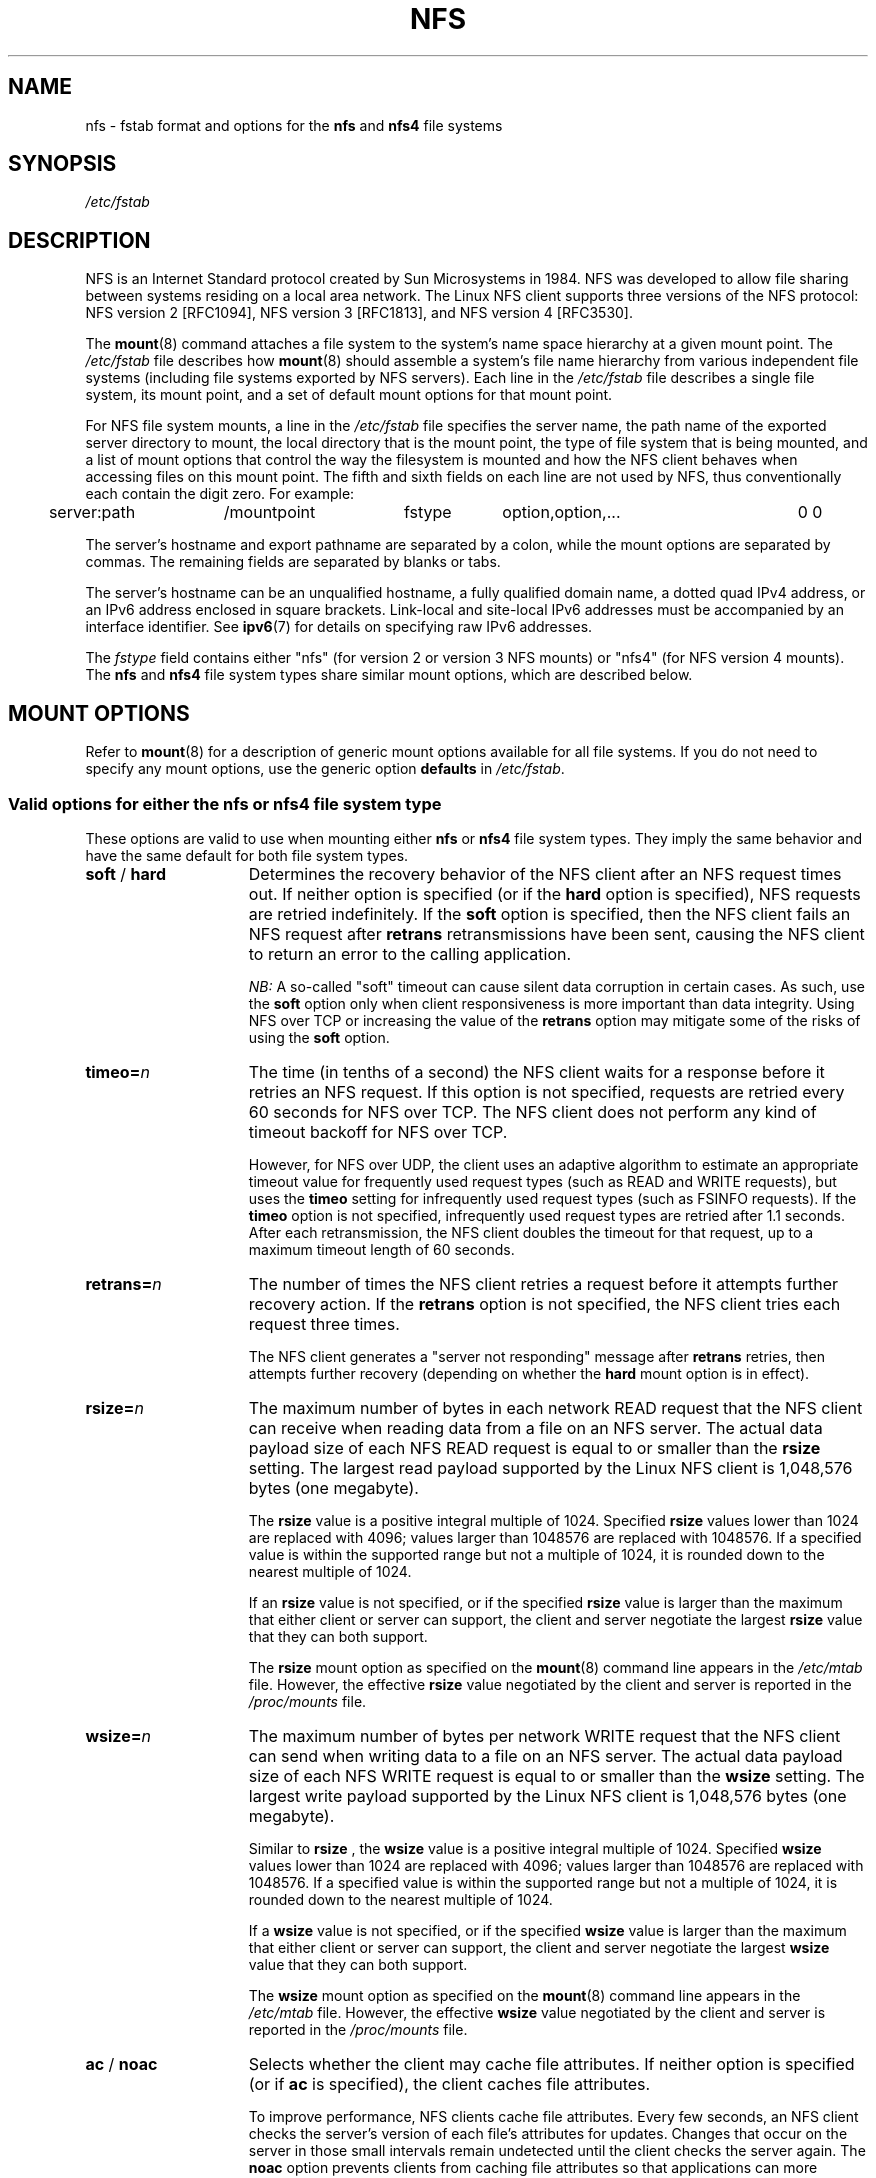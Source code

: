 .\"@(#)nfs.5"
.TH NFS 5 "2 November 2007"
.SH NAME
nfs \- fstab format and options for the
.B nfs
and
.B nfs4
file systems
.SH SYNOPSIS
.I /etc/fstab
.SH DESCRIPTION
NFS is an Internet Standard protocol
created by Sun Microsystems in 1984. NFS was developed
to allow file sharing between systems residing
on a local area network.
The Linux NFS client supports three versions
of the NFS protocol:
NFS version 2 [RFC1094],
NFS version 3 [RFC1813],
and NFS version 4 [RFC3530].
.P
The
.BR mount (8)
command attaches a file system to the system's
name space hierarchy at a given mount point.
The
.I /etc/fstab
file describes how
.BR mount (8)
should assemble a system's file name hierarchy
from various independent file systems
(including file systems exported by NFS servers).
Each line in the
.I /etc/fstab
file describes a single file system, its mount point,
and a set of default mount options for that mount point.
.P
For NFS file system mounts, a line in the
.I /etc/fstab
file specifies the server name,
the path name of the exported server directory to mount,
the local directory that is the mount point,
the type of file system that is being mounted,
and a list of mount options that control
the way the filesystem is mounted and
how the NFS client behaves when accessing
files on this mount point.
The fifth and sixth fields on each line are not used
by NFS, thus conventionally each contain the digit zero. For example:
.P
.SP
.NF
.TA 2.5i +0.75i +0.75i +1.0i
	server:path	/mountpoint	fstype	option,option,...	0 0
.FI
.P
The server's hostname and export pathname
are separated by a colon, while
the mount options are separated by commas. The remaining fields
are separated by blanks or tabs.
.P
The server's hostname can be an unqualified hostname,
a fully qualified domain name,
a dotted quad IPv4 address, or
an IPv6 address enclosed in square brackets.
Link-local and site-local IPv6 addresses must be accompanied by an
interface identifier.
See
.BR ipv6 (7)
for details on specifying raw IPv6 addresses.
.P
The
.I fstype
field contains either "nfs" (for version 2 or version 3 NFS mounts)
or "nfs4" (for NFS version 4 mounts).
The
.B nfs
and
.B nfs4
file system types share similar mount options,
which are described below.
.SH "MOUNT OPTIONS"
Refer to
.BR mount (8)
for a description of generic mount options
available for all file systems. If you do not need to
specify any mount options, use the generic option
.B defaults
in
.IR /etc/fstab .
.DT
.SS "Valid options for either the nfs or nfs4 file system type"
These options are valid to use when mounting either
.B nfs
or
.B nfs4
file system types.
They imply the same behavior
and have the same default for both file system types.
.TP 1.5i
.BR soft " / " hard
Determines the recovery behavior of the NFS client
after an NFS request times out.
If neither option is specified (or if the
.B hard
option is specified), NFS requests are retried indefinitely.
If the
.B soft
option is specified, then the NFS client fails an NFS request
after
.B retrans
retransmissions have been sent,
causing the NFS client to return an error
to the calling application.
.IP
.I NB:
A so-called "soft" timeout can cause
silent data corruption in certain cases. As such, use the
.B soft
option only when client responsiveness
is more important than data integrity.
Using NFS over TCP or increasing the value of the
.B retrans
option may mitigate some of the risks of using the
.B soft
option.
.TP 1.5i
.BI timeo= n
The time (in tenths of a second) the NFS client waits for a
response before it retries an NFS request. If this
option is not specified, requests are retried every
60 seconds for NFS over TCP.
The NFS client does not perform any kind of timeout backoff
for NFS over TCP.
.IP
However, for NFS over UDP, the client uses an adaptive
algorithm to estimate an appropriate timeout value for frequently used
request types (such as READ and WRITE requests), but uses the
.B timeo
setting for infrequently used request types (such as FSINFO requests).
If the
.B timeo
option is not specified,
infrequently used request types are retried after 1.1 seconds.
After each retransmission, the NFS client doubles the timeout for
that request,
up to a maximum timeout length of 60 seconds.
.TP 1.5i
.BI retrans= n
The number of times the NFS client retries a request before
it attempts further recovery action. If the
.B retrans
option is not specified, the NFS client tries each request
three times.
.IP
The NFS client generates a "server not responding" message
after
.B retrans
retries, then attempts further recovery (depending on whether the
.B hard
mount option is in effect).
.TP 1.5i
.BI rsize= n
The maximum number of bytes in each network READ request
that the NFS client can receive when reading data from a file
on an NFS server.
The actual data payload size of each NFS READ request is equal to
or smaller than the
.B rsize
setting. The largest read payload supported by the Linux NFS client
is 1,048,576 bytes (one megabyte).
.IP
The
.B rsize
value is a positive integral multiple of 1024.
Specified
.B rsize
values lower than 1024 are replaced with 4096; values larger than
1048576 are replaced with 1048576. If a specified value is within the supported
range but not a multiple of 1024, it is rounded down to the nearest
multiple of 1024.
.IP
If an
.B rsize
value is not specified, or if the specified
.B rsize
value is larger than the maximum that either client or server can support,
the client and server negotiate the largest
.B rsize
value that they can both support.
.IP
The
.B rsize
mount option as specified on the
.BR mount (8)
command line appears in the
.I /etc/mtab
file. However, the effective
.B rsize
value negotiated by the client and server is reported in the
.I /proc/mounts
file.
.TP 1.5i
.BI wsize= n
The maximum number of bytes per network WRITE request
that the NFS client can send when writing data to a file
on an NFS server. The actual data payload size of each
NFS WRITE request is equal to
or smaller than the
.B wsize
setting. The largest write payload supported by the Linux NFS client
is 1,048,576 bytes (one megabyte).
.IP
Similar to
.B rsize
, the
.B wsize
value is a positive integral multiple of 1024.
Specified
.B wsize
values lower than 1024 are replaced with 4096; values larger than
1048576 are replaced with 1048576. If a specified value is within the supported
range but not a multiple of 1024, it is rounded down to the nearest
multiple of 1024.
.IP
If a
.B wsize
value is not specified, or if the specified
.B wsize
value is larger than the maximum that either client or server can support,
the client and server negotiate the largest
.B wsize
value that they can both support.
.IP
The
.B wsize
mount option as specified on the
.BR mount (8)
command line appears in the
.I /etc/mtab
file. However, the effective
.B wsize
value negotiated by the client and server is reported in the
.I /proc/mounts
file.
.TP 1.5i
.BR ac " / " noac
Selects whether the client may cache file attributes. If neither
option is specified (or if
.B ac
is specified), the client caches file
attributes.
.IP
To improve performance, NFS clients cache file
attributes. Every few seconds, an NFS client checks the server's version of each
file's attributes for updates.  Changes that occur on the server in
those small intervals remain undetected until the client checks the
server again. The
.B noac
option prevents clients from caching file
attributes so that applications can more quickly detect file changes
on the server.
.IP
In addition to preventing the client from caching file attributes,
the
.B noac
option forces application writes to become synchronous so
that local changes to a file become visible on the server
immediately.  That way, other clients can quickly detect recent
writes when they check the file's attributes.
.IP
Using the
.B noac
option provides greater cache coherence among NFS clients
accessing the same files,
but it extracts a significant performance penalty.
As such, judicious use of file locking is encouraged instead.
The DATA AND METADATA COHERENCE section contains a detailed discussion
of these trade-offs.
.TP 1.5i
.BI acregmin= n
The minimum time (in seconds) that the NFS client caches
attributes of a regular file before it requests
fresh attribute information from a server.
If this option is not specified, the NFS client uses
a 3-second minimum.
.TP 1.5i
.BI acregmax= n
The maximum time (in seconds) that the NFS client caches
attributes of a regular file before it requests
fresh attribute information from a server.
If this option is not specified, the NFS client uses
a 60-second maximum.
.TP 1.5i
.BI acdirmin= n
The minimum time (in seconds) that the NFS client caches
attributes of a directory before it requests
fresh attribute information from a server.
If this option is not specified, the NFS client uses
a 30-second minimum.
.TP 1.5i
.BI acdirmax= n
The maximum time (in seconds) that the NFS client caches
attributes of a directory before it requests
fresh attribute information from a server.
If this option is not specified, the NFS client uses
a 60-second maximum.
.TP 1.5i
.BI actimeo= n
Using
.B actimeo
sets all of
.BR acregmin ,
.BR acregmax ,
.BR acdirmin ,
and
.B acdirmax
to the same value.
If this option is not specified, the NFS client uses
the defaults for each of these options listed above.
.TP 1.5i
.BR bg " / " fg
Determines how the
.BR mount (8)
command behaves if an attempt to mount an export fails.
The
.B fg
option causes
.BR mount (8)
to exit with an error status if any part of the mount request
times out or fails outright.
This is called a "foreground" mount,
and is the default behavior if neither the
.B fg
nor
.B bg
mount option is specified.
.IP
If the
.B bg
option is specified, a timeout or failure causes the
.BR mount (8)
command to fork a child which continues to attempt
to mount the export.
The parent immediately returns with a zero exit code.
This is known as a "background" mount.
.IP
If the local mount point directory is missing, the
.BR mount (8)
command acts as if the mount request timed out.
This permits nested NFS mounts specified in
.I /etc/fstab
to proceed in any order during system initialization,
even if some NFS servers are not yet available.
Alternatively these issues can be addressed
using an automounter (refer to
.BR automount (8)
for details).
.TP 1.5i
.BI retry= n
The number of minutes that the
.BR mount (8)
command retries an NFS mount operation
in the foreground or background before giving up.
If this option is not specified, the default value for foreground mounts
is 2 minutes, and the default value for background mounts is 10000 minutes (80 minutes shy of one week).
.TP 1.5i
.BI sec= mode
The RPCGSS security flavor to use for accessing files on this mount point.
If the
.B sec
option is not specified, or if
.B sec=sys
is specified, the NFS client uses the AUTH_SYS security flavor
for all NFS requests on this mount point.
Valid security flavors are
.BR none ,
.BR sys ,
.BR krb5 ,
.BR krb5i ,
.BR krb5p ,
.BR lkey ,
.BR lkeyi ,
.BR lkeyp ,
.BR spkm ,
.BR spkmi ,
and
.BR spkmp .
Refer to the SECURITY CONSIDERATIONS section for details.
.TP 1.5i
.BR sharecache " / " nosharecache
Determines how the client's data cache and attribute cache are shared
when mounting the same export more than once concurrently.  Using the
same cache reduces memory requirements on the client and presents
identical file contents to applications when the same remote file is
accessed via different mount points.
.IP
If neither option is specified, or if the
.B sharecache
option is
specified, then a single cache is used for all mount points that
access the same export.  If the
.B nosharecache
option is specified,
then that mount point gets a unique cache.  Note that when data and
attribute caches are shared, the mount options from the first mount
point take effect for subsequent concurrent mounts of the same export.
.IP
As of kernel 2.6.18, the behavior specified by
.B nosharecache
is legacy caching behavior. This
is considered a data risk since multiple cached copies
of the same file on the same client can become out of sync
following a local update of one of the copies.
.TP 1.5i
.BR resvport " / " noresvport
Specifies whether the NFS client should use a privileged source port
when communicating with an NFS server for this mount point.
If this option is not specified, or the
.B resvport
option is specified, the NFS client uses a privileged source port.
If the
.B noresvport
option is specified, the NFS client uses a non-privileged source port.
This option is supported in kernels 2.6.28 and later.
.IP
Using non-privileged source ports helps increase the maximum number of
NFS mount points allowed on a client, but NFS servers must be configured
to allow clients to connect via non-privileged source ports.
.IP
Refer to the SECURITY CONSIDERATIONS section for important details.
.TP 1.5i
.BI lookupcache= mode
Specifies how the kernel manages its cache of directory entries
for a given mount point.
.I mode
can be one of
.BR all ,
.BR none ,
.BR pos ,
or
.BR positive .
This option is supported in kernels 2.6.28 and later.
.IP
The Linux NFS client caches the result of all NFS LOOKUP requests.
If the requested directory entry exists on the server,
the result is referred to as
.IR positive .
If the requested directory entry does not exist on the server,
the result is referred to as
.IR negative .
.IP
If this option is not specified, or if
.B all
is specified, the client assumes both types of directory cache entries
are valid until their parent directory's cached attributes expire.
.IP
If
.BR pos " or " positive
is specified, the client assumes positive entries are valid
until their parent directory's cached attributes expire, but
always revalidates negative entires before an application
can use them.
.IP
If
.B none
is specified,
the client revalidates both types of directory cache entries
before an application can use them.
This permits quick detection of files that were created or removed
by other clients, but can impact application and server performance.
.IP
The DATA AND METADATA COHERENCE section contains a
detailed discussion of these trade-offs.
.SS "Valid options for the nfs file system type"
Use these options, along with the options in the above subsection,
for mounting the
.B nfs
file system type.
.TP 1.5i
.BI proto= netid
The transport protocol name and protocol family the NFS client uses
to transmit requests to the NFS server for this mount point.
If an NFS server has both an IPv4 and an IPv6 address, using a specific
netid will force the use of IPv4 or IPv6 networking to communicate
with that server.
.IP
If support for TI-RPC is built into the
.B mount.nfs
command,
.I netid
is a valid netid listed in
.IR /etc/netconfig .
Otherwise,
.I netid
is one of "tcp," "udp," or "rdma," and only IPv4 may be used.
.IP
Each transport protocol uses different default
.B retrans
and
.B timeo
settings.
Refer to the description of these two mount options for details.
.IP
In addition to controlling how the NFS client transmits requests to
the server, this mount option also controls how the
.BR mount (8)
command communicates with the server's rpcbind and mountd services.
Specifying a netid that uses TCP forces all traffic from the
.BR mount (8)
command and the NFS client to use TCP.
Specifying a netid that uses UDP forces all traffic types to use UDP.
.IP
If the
.B proto
mount option is not specified, the
.BR mount (8)
command discovers which protocols the server supports
and chooses an appropriate transport for each service.
Refer to the TRANSPORT METHODS section for more details.
.TP 1.5i
.B udp
The
.B udp
option is an alternative to specifying
.BR proto=udp.
It is included for compatibility with other operating systems.
.TP 1.5i
.B tcp
The
.B tcp
option is an alternative to specifying
.BR proto=tcp.
It is included for compatibility with other operating systems.
.TP 1.5i
.BI port= n
The numeric value of the server's NFS service port.
If the server's NFS service is not available on the specified port,
the mount request fails.
.IP
If this option is not specified, or if the specified port value is 0,
then the NFS client uses the NFS service port number
advertised by the server's rpcbind service.
The mount request fails if the server's rpcbind service is not available,
the server's NFS service is not registered with its rpcbind service,
or the server's NFS service is not available on the advertised port.
.TP 1.5i
.BI mountport= n
The numeric value of the server's mountd port.
If the server's mountd service is not available on the specified port,
the mount request fails.
.IP
If this option is not specified,
or if the specified port value is 0, then the
.BR mount (8)
command uses the mountd service port number
advertised by the server's rpcbind service.
The mount request fails if the server's rpcbind service is not available,
the server's mountd service is not registered with its rpcbind service,
or the server's mountd service is not available on the advertised port.
.IP
This option can be used when mounting an NFS server
through a firewall that blocks the rpcbind protocol.
.TP 1.5i
.BI mountproto= netid
The transport protocol name and protocol family the NFS client uses
to transmit requests to the NFS server's mountd service when performing
this mount request, and when later unmounting this mount point.
.IP
If support for TI-RPC is built into the
.B mount.nfs
command,
.I netid
is a valid netid listed in
.IR /etc/netconfig .
Otherwise,
.I netid
is one of "tcp" or "udp," and only IPv4 may be used.
.IP
This option can be used when mounting an NFS server
through a firewall that blocks a particular transport.
When used in combination with the
.B proto
option, different transports for mountd requests and NFS requests
can be specified.
If the server's mountd service is not available via the specified
transport, the mount request fails.
.IP
Refer to the TRANSPORT METHODS section for more on how the
.B mountproto
mount option interacts with the
.B proto
mount option.
.TP 1.5i
.BI mounthost= name
The hostname of the host running mountd.
If this option is not specified, the
.BR mount (8)
command assumes that the mountd service runs
on the same host as the NFS service.
.TP 1.5i
.BI mountvers= n
The RPC version number used to contact the server's mountd.
If this option is not specified, the client uses a version number
appropriate to the requested NFS version.
This option is useful when multiple NFS services
are running on the same remote server host.
.TP 1.5i
.BI namlen= n
The maximum length of a pathname component on this mount.
If this option is not specified, the maximum length is negotiated
with the server. In most cases, this maximum length is 255 characters.
.IP
Some early versions of NFS did not support this negotiation.
Using this option ensures that
.BR pathconf (3)
reports the proper maximum component length to applications
in such cases.
.TP 1.5i
.BI nfsvers= n
The NFS protocol version number used to contact the server's NFS service.
The Linux client supports version 2 and version 3 of the NFS protocol
when using the file system type
.BR nfs .
If the server does not support the requested version,
the mount request fails.
If this option is not specified, the client attempts to use version 3,
but negotiates the NFS version with the server if version 3 support
is not available.
.TP 1.5i
.BI vers= n
This option is an alternative to the
.B nfsvers
option.
It is included for compatibility with other operating systems.
.TP 1.5i
.BR lock " / " nolock
Selects whether to use the NLM sideband protocol to lock files on the server.
If neither option is specified (or if
.B lock
is specified), NLM locking is used for this mount point.
When using the
.B nolock
option, applications can lock files,
but such locks provide exclusion only against other applications
running on the same client.
Remote applications are not affected by these locks.
.IP
NLM locking must be disabled with the
.B nolock
option when using NFS to mount
.I /var
because
.I /var
contains files used by the NLM implementation on Linux.
Using the
.B nolock
option is also required when mounting exports on NFS servers
that do not support the NLM protocol.
.TP 1.5i
.BR intr " / " nointr
Selects whether to allow signals to interrupt file operations
on this mount point. If neither option
is specified (or if
.B nointr
is specified),
signals do not interrupt NFS file operations. If
.B intr
is specified, system calls return EINTR if an in-progress NFS operation is interrupted by
a signal.
.IP
Using the
.B intr
option is preferred to using the
.B soft
option because it is significantly less likely to result in data corruption.
.IP
The
.BR intr " / " nointr
mount option is deprecated after kernel 2.6.25.
Only SIGKILL can interrupt a pending NFS operation on these kernels,
and if specified, this mount option is ignored to provide backwards
compatibility with older kernels.
.TP 1.5i
.BR cto " / " nocto
Selects whether to use close-to-open cache coherence semantics.
If neither option is specified (or if
.B cto
is specified), the client uses close-to-open
cache coherence semantics. If the
.B nocto
option is specified, the client uses a non-standard heuristic to determine when
files on the server have changed.
.IP
Using the
.B nocto
option may improve performance for read-only mounts,
but should be used only if the data on the server changes only occasionally.
The DATA AND METADATA COHERENCE section discusses the behavior
of this option in more detail.
.TP 1.5i
.BR acl " / " noacl
Selects whether to use the NFSACL sideband protocol on this mount point.
The NFSACL sideband protocol is a proprietary protocol
implemented in Solaris that manages Access Control Lists. NFSACL was never
made a standard part of the NFS protocol specification.
.IP
If neither
.B acl
nor
.B noacl
option is specified,
the NFS client negotiates with the server
to see if the NFSACL protocol is supported,
and uses it if the server supports it.
Disabling the NFSACL sideband protocol may be necessary
if the negotiation causes problems on the client or server.
Refer to the SECURITY CONSIDERATIONS section for more details.
.TP 1.5i
.BR rdirplus " / " nordirplus
Selects whether to use NFS version 3 READDIRPLUS requests.
If this option is not specified, the NFS client uses READDIRPLUS requests
on NFS version 3 mounts to read small directories.
Some applications perform better if the client uses only READDIR requests
for all directories.
.SS "Valid options for the nfs4 file system type"
Use these options, along with the options in the first subsection above,
for mounting the
.B nfs4
file system type.
.TP 1.5i
.BI proto= netid
The transport protocol name and protocol family the NFS client uses
to transmit requests to the NFS server for this mount point.
If an NFS server has both an IPv4 and an IPv6 address, using a specific
netid will force the use of IPv4 or IPv6 networking to communicate
with that server.
.IP
If support for TI-RPC is built into the
.B mount.nfs
command,
.I netid
is a valid netid listed in
.IR /etc/netconfig .
Otherwise,
.I netid
is one of "tcp" or "udp," and only IPv4 may be used.
.IP
All NFS version 4 servers are required to support TCP,
so if this mount option is not specified, the NFS version 4 client
uses the TCP protocol.
Refer to the TRANSPORT METHODS section for more details.
.TP 1.5i
.BI port= n
The numeric value of the server's NFS service port.
If the server's NFS service is not available on the specified port,
the mount request fails.
.IP
If this mount option is not specified,
the NFS client uses the standard NFS port number of 2049
without first checking the server's rpcbind service.
This allows an NFS version 4 client to contact an NFS version 4
server through a firewall that may block rpcbind requests.
.IP
If the specified port value is 0,
then the NFS client uses the NFS service port number
advertised by the server's rpcbind service.
The mount request fails if the server's rpcbind service is not available,
the server's NFS service is not registered with its rpcbind service,
or the server's NFS service is not available on the advertised port.
.TP 1.5i
.BR intr " / " nointr
Selects whether to allow signals to interrupt file operations
on this mount point. If neither option is specified (or if
.B intr
is specified), system calls return EINTR if an in-progress NFS operation
is interrupted by a signal.  If
.B nointr
is specified, signals do not
interrupt NFS operations.
.IP
Using the
.B intr
option is preferred to using the
.B soft
option because it is significantly less likely to result in data corruption.
.IP
The
.BR intr " / " nointr
mount option is deprecated after kernel 2.6.25.
Only SIGKILL can interrupt a pending NFS operation on these kernels,
and if specified, this mount option is ignored to provide backwards
compatibility with older kernels.
.TP 1.5i
.BR cto " / " nocto
Selects whether to use close-to-open cache coherence semantics
for NFS directories on this mount point.
If neither
.B cto
nor
.B nocto
is specified,
the default is to use close-to-open cache coherence
semantics for directories.
.IP
File data caching behavior is not affected by this option.
The DATA AND METADATA COHERENCE section discusses
the behavior of this option in more detail.
.TP 1.5i
.BI clientaddr= n.n.n.n
Specifies a single IPv4 address (in dotted-quad form),
or a non-link-local IPv6 address,
that the NFS client advertises to allow servers
to perform NFS version 4 callback requests against
files on this mount point. If  the  server is unable to
establish callback connections to clients, performance
may degrade, or accesses to files may temporarily hang.
.IP
If this option is not specified, the
.BR mount (8)
command attempts to discover an appropriate callback address automatically.
The automatic discovery process is not perfect, however.
In the presence of multiple client network interfaces,
special routing policies,
or atypical network topologies,
the exact address to use for callbacks may be nontrivial to determine.
.SH MOUNT CONFIGURATION FILE
If the mount command is configured to do so, all of the mount options 
described in the previous section can also be configured in the 
.I /etc/nfsmount.conf 
file. See 
.BR nfsmount.conf(5)
for details.
.SH EXAMPLES
To mount an export using NFS version 2,
use the
.B nfs
file system type and specify the
.B nfsvers=2
mount option.
To mount using NFS version 3,
use the
.B nfs
file system type and specify the
.B nfsvers=3
mount option.
To mount using NFS version 4,
use the
.B nfs4
file system type.
The
.B nfsvers
mount option is not supported for the
.B nfs4
file system type.
.P
The following example from an
.I /etc/fstab
file causes the mount command to negotiate
reasonable defaults for NFS behavior.
.P
.NF
.TA 2.5i +0.7i +0.7i +.7i
	server:/export	/mnt	nfs	defaults	0 0
.FI
.P
Here is an example from an /etc/fstab file for an NFS version 2 mount over UDP.
.P
.NF
.TA 2.5i +0.7i +0.7i +.7i
	server:/export	/mnt	nfs	nfsvers=2,proto=udp	0 0
.FI
.P
Try this example to mount using NFS version 4 over TCP
with Kerberos 5 mutual authentication.
.P
.NF
.TA 2.5i +0.7i +0.7i +.7i
	server:/export	/mnt	nfs4	sec=krb5	0 0
.FI
.P
This example can be used to mount /usr over NFS.
.P
.NF
.TA 2.5i +0.7i +0.7i +.7i
	server:/export	/usr	nfs	ro,nolock,nocto,actimeo=3600	0 0
.FI
.P
This example shows how to mount an NFS server
using a raw IPv6 link-local address.
.P
.NF
.TA 2.5i +0.7i +0.7i +.7i
	[fe80::215:c5ff:fb3e:e2b1%eth0]:/export	/mnt	nfs	defaults	0 0
.FI
.SH "TRANSPORT METHODS"
NFS clients send requests to NFS servers via
Remote Procedure Calls, or
.IR RPCs .
The RPC client discovers remote service endpoints automatically,
handles per-request authentication,
adjusts request parameters for different byte endianness on client and server,
and retransmits requests that may have been lost by the network or server.
RPC requests and replies flow over a network transport.
.P
In most cases, the
.BR mount (8)
command, NFS client, and NFS server
can automatically negotiate proper transport
and data transfer size settings for a mount point.
In some cases, however, it pays to specify
these settings explicitly using mount options.
.P
Traditionally, NFS clients used the UDP transport exclusively for
transmitting requests to servers.  Though its implementation is
simple, NFS over UDP has many limitations that prevent smooth
operation and good performance in some common deployment
environments.  Even an insignificant packet loss rate results in the
loss of whole NFS requests; as such, retransmit timeouts are usually
in the subsecond range to allow clients to recover quickly from
dropped requests, but this can result in extraneous network traffic
and server load.
.P
However, UDP can be quite effective in specialized settings where
the networks MTU is large relative to NFSs data transfer size (such
as network environments that enable jumbo Ethernet frames).  In such
environments, trimming the
.B rsize
and
.B wsize
settings so that each
NFS read or write request fits in just a few network frames (or even
in  a single  frame) is advised.  This reduces the probability that
the loss of a single MTU-sized network frame results in the loss of
an entire large read or write request.
.P
TCP is the default transport protocol used for all modern NFS
implementations.  It performs well in almost every conceivable
network environment and provides excellent guarantees against data
corruption caused by network unreliability.  TCP is often a
requirement for mounting a server through a network firewall.
.P
Under normal circumstances, networks drop packets much more
frequently than NFS servers drop requests.  As such, an aggressive
retransmit timeout  setting for NFS over TCP is unnecessary. Typical
timeout settings for NFS over TCP are between one and ten minutes.
After  the client exhausts its retransmits (the value of the
.B retrans
mount option), it assumes a network partition has occurred,
and attempts to reconnect to the server on a fresh socket. Since
TCP itself makes network data transfer reliable,
.B rsize
and
.B wsize
can safely be allowed to default to the largest values supported by
both client and server, independent of the network's MTU size.
.SS "Using the mountproto mount option"
This section applies only to NFS version 2 and version 3 mounts
since NFS version 4 does not use a separate protocol for mount
requests.
.P
The Linux NFS client can use a different transport for
contacting an NFS server's rpcbind service, its mountd service,
its Network Lock Manager (NLM) service, and its NFS service.
The exact transports employed by the Linux NFS client for
each mount point depends on the settings of the transport
mount options, which include
.BR proto ,
.BR mountproto ,
.BR udp ", and " tcp .
.P
The client sends Network Status Manager (NSM) notifications
via UDP no matter what transport options are specified, but
listens for server NSM notifications on both UDP and TCP.
The NFS Access Control List (NFSACL) protocol shares the same
transport as the main NFS service.
.P
If no transport options are specified, the Linux NFS client
uses UDP to contact the server's mountd service, and TCP to
contact its NLM and NFS services by default.
.P
If the server does not support these transports for these services, the
.BR mount (8)
command attempts to discover what the server supports, and then retries
the mount request once using the discovered transports.
If the server does not advertise any transport supported by the client
or is misconfigured, the mount request fails.
If the
.B bg
option is in effect, the mount command backgrounds itself and continues
to attempt the specified mount request.
.P
When the
.B proto
option, the
.B udp
option, or the
.B tcp
option is specified but the
.B mountproto
option is not, the specified transport is used to contact
both the server's mountd service and for the NLM and NFS services.
.P
If the
.B mountproto
option is specified but none of the
.BR proto ", " udp " or " tcp
options are specified, then the specified transport is used for the
initial mountd request, but the mount command attempts to discover
what the server supports for the NFS protocol, preferring TCP if
both transports are supported.
.P
If both the
.BR mountproto " and " proto
(or
.BR udp " or " tcp )
options are specified, then the transport specified by the
.B mountproto
option is used for the initial mountd request, and the transport
specified by the
.B proto
option (or the
.BR udp " or " tcp " options)"
is used for NFS, no matter what order these options appear.
No automatic service discovery is performed if these options are
specified.
.P
If any of the
.BR proto ", " udp ", " tcp ", "
or
.B mountproto
options are specified more than once on the same mount command line,
then the value of the rightmost instance of each of these options
takes effect.
.SH "DATA AND METADATA COHERENCE"
Some modern cluster file systems provide
perfect cache coherence among their clients.
Perfect cache coherence among disparate NFS clients
is expensive to achieve, especially on wide area networks.
As such, NFS settles for weaker cache coherence that
satisfies the requirements of most file sharing types. Normally,
file sharing is completely sequential:
first client A opens a file, writes something to it, then closes it;
then client B opens the same file, and reads the changes.
.DT
.SS "Close-to-open cache consistency"
When an application opens a file stored on an NFS server,
the NFS client checks that it still exists on the server
and is permitted to the opener by sending a GETATTR or ACCESS request.
When the application closes the file,
the NFS client writes back any pending changes
to the file so that the next opener can view the changes.
This also gives the NFS client an opportunity to report
any server write errors to the application
via the return code from
.BR close (2).
The behavior of checking at open time and flushing at close time
is referred to as close-to-open cache consistency.
.SS "Weak cache consistency"
There are still opportunities for a client's data cache
to contain stale data.
The NFS version 3 protocol introduced "weak cache consistency"
(also known as WCC) which provides a way of efficiently checking
a file's attributes before and after a single request.
This allows a client to help identify changes
that could have been made by other clients.
.P
When a client is using many concurrent operations
that update the same file at the same time
(for example, during asynchronous write behind),
it is still difficult to tell whether it was
that client's updates or some other client's updates
that altered the file.
.SS "Attribute caching"
Use the
.B noac
mount option to achieve attribute cache coherence
among multiple clients.
Almost every file system operation checks
file attribute information.
The client keeps this information cached
for a period of time to reduce network and server load.
When
.B noac
is in effect, a client's file attribute cache is disabled,
so each operation that needs to check a file's attributes
is forced to go back to the server.
This permits a client to see changes to a file very quickly,
at the cost of many extra network operations.
.P
Be careful not to confuse the
.B noac
option with "no data caching."
The
.B noac
mount option prevents the client from caching file metadata,
but there are still races that may result in data cache incoherence
between client and server.
.P
The NFS protocol is not designed to support
true cluster file system cache coherence
without some type of application serialization.
If absolute cache coherence among clients is required,
applications should use file locking. Alternatively, applications
can also open their files with the O_DIRECT flag
to disable data caching entirely.
.SS "Directory entry caching"
The Linux NFS client caches the result of all NFS LOOKUP requests.
If the requested directory entry exists on the server,
the result is referred to as a
.IR positive " lookup result.
If the requested directory entry does not exist on the server
(that is, the server returned ENOENT),
the result is referred to as
.IR negative " lookup result.
.P
To detect when directory entries have been added or removed
on the server,
the Linux NFS client watches a directory's mtime.
If the client detects a change in a directory's mtime,
the client drops all cached LOOKUP results for that directory.
Since the directory's mtime is a cached attribute, it may
take some time before a client notices it has changed.
See the descriptions of the
.BR acdirmin ", " acdirmax ", and " noac
mount options for more information about
how long a directory's mtime is cached.
.P
Caching directory entries improves the performance of applications that
do not share files with applications on other clients.
Using cached information about directories can interfere
with applications that run concurrently on multiple clients and
need to detect the creation or removal of files quickly, however.
The
.B lookupcache
mount option allows some tuning of directory entry caching behavior.
.P
Before kernel release 2.6.28,
the Linux NFS client tracked only positive lookup results.
This permitted applications to detect new directory entries
created by other clients quickly while still providing some of the
performance benefits of caching.
If an application depends on the previous lookup caching behavior
of the Linux NFS client, you can use
.BR lookupcache=positive .
.P
If the client ignores its cache and validates every application
lookup request with the server,
that client can immediately detect when a new directory
entry has been either created or removed by another client.
You can specify this behavior using
.BR lookupcache=none .
The extra NFS requests needed if the client does not
cache directory entries can exact a performance penalty.
Disabling lookup caching
should result in less of a performance penalty than using
.BR noac ,
and has no effect on how the NFS client caches the attributes of files.
.P
.SS "The sync mount option"
The NFS client treats the
.B sync
mount option differently than some other file systems
(refer to
.BR mount (8)
for a description of the generic
.B sync
and
.B async
mount options).
If neither
.B sync
nor
.B async
is specified (or if the
.B async
option is specified),
the NFS client delays sending application
writes to the server
until any of these events occur:
.IP
Memory pressure forces reclamation of system memory resources.
.IP
An application flushes file data explicitly with
.BR sync (2),
.BR msync (2),
or
.BR fsync (3).
.IP
An application closes a file with
.BR close (2).
.IP
The file is locked/unlocked via
.BR fcntl (2).
.P
In other words, under normal circumstances,
data written by an application may not immediately appear
on the server that hosts the file.
.P
If the
.B sync
option is specified on a mount point,
any system call that writes data to files on that mount point
causes that data to be flushed to the server
before the system call returns control to user space.
This provides greater data cache coherence among clients,
but at a significant performance cost.
.P
Applications can use the O_SYNC open flag to force application
writes to individual files to go to the server immediately without
the use of the
.B sync
mount option.
.SS "Using file locks with NFS"
The Network Lock Manager protocol is a separate sideband protocol
used to manage file locks in NFS version 2 and version 3.
To support lock recovery after a client or server reboot,
a second sideband protocol --
known as the Network Status Manager protocol --
is also required.
In NFS version 4,
file locking is supported directly in the main NFS protocol,
and the NLM and NSM sideband protocols are not used.
.P
In most cases, NLM and NSM services are started automatically,
and no extra configuration is required.
Configure all NFS clients with fully-qualified domain names
to ensure that NFS servers can find clients to notify them of server reboots.
.P
NLM supports advisory file locks only.
To lock NFS files, use
.BR fcntl (2)
with the F_GETLK and F_SETLK commands.
The NFS client converts file locks obtained via
.BR flock (2)
to advisory locks.
.P
When mounting servers that do not support the NLM protocol,
or when mounting an NFS server through a firewall
that blocks the NLM service port,
specify the
.B nolock
mount option. NLM locking must be disabled with the
.B nolock
option when using NFS to mount
.I /var
because
.I /var
contains files used by the NLM implementation on Linux.
.P
Specifying the
.B nolock
option may also be advised to improve the performance
of a proprietary application which runs on a single client
and uses file locks extensively.
.SS "NFS version 4 caching features"
The data and metadata caching behavior of NFS version 4
clients is similar to that of earlier versions.
However, NFS version 4 adds two features that improve
cache behavior:
.I change attributes
and
.IR "file delegation" .
.P
The
.I change attribute
is a new part of NFS file and directory metadata
which tracks data changes.
It replaces the use of a file's modification
and change time stamps
as a way for clients to validate the content
of their caches.
Change attributes are independent of the time stamp
resolution on either the server or client, however.
.P
A
.I file delegation
is a contract between an NFS version 4 client
and server that allows the client to treat a file temporarily
as if no other client is accessing it.
The server promises to notify the client (via a callback request) if another client
attempts to access that file.
Once a file has been delegated to a client, the client can
cache that file's data and metadata aggressively without
contacting the server.
.P
File delegations come in two flavors:
.I read
and
.IR write .
A
.I read
delegation means that the server notifies the client
about any other clients that want to write to the file.
A
.I write
delegation means that the client gets notified about
either read or write accessors.
.P
Servers grant file delegations when a file is opened,
and can recall delegations at any time when another
client wants access to the file that conflicts with
any delegations already granted.
Delegations on directories are not supported.
.P
In order to support delegation callback, the server
checks the network return path to the client during
the client's initial contact with the server.
If contact with the client cannot be established,
the server simply does not grant any delegations to
that client.
.SH "SECURITY CONSIDERATIONS"
NFS servers control access to file data,
but they depend on their RPC implementation
to provide authentication of NFS requests.
Traditional NFS access control mimics
the standard mode bit access control provided in local file systems.
Traditional RPC authentication uses a number
to represent each user
(usually the user's own uid),
a number to represent the user's group (the user's gid),
and a set of up to 16 auxiliary group numbers
to represent other groups of which the user may be a member.
.P
Typically, file data and user ID values appear unencrypted
(i.e. "in the clear") on the network.
Moreover, NFS versions 2 and 3 use
separate sideband protocols for mounting,
locking and unlocking files,
and reporting system status of clients and servers.
These auxiliary protocols use no authentication.
.P
In addition to combining these sideband protocols with the main NFS protocol,
NFS version 4 introduces more advanced forms of access control,
authentication, and in-transit data protection.
The NFS version 4 specification mandates NFSv4 ACLs,
RPCGSS authentication, and RPCGSS security flavors
that provide per-RPC integrity checking and encryption.
Because NFS version 4 combines the
function of the sideband protocols into the main NFS protocol,
the new security features apply to all NFS version 4 operations
including mounting, file locking, and so on.
RPCGSS authentication can also be used with NFS versions 2 and 3,
but does not protect their sideband protocols.
.P
The
.B sec
mount option specifies the RPCGSS security mode
that is in effect on a given NFS mount point.
Specifying
.B sec=krb5
provides cryptographic proof of a user's identity in each RPC request.
This provides strong verification of the identity of users
accessing data on the server.
Note that additional configuration besides adding this mount option
is required in order to enable Kerberos security.
Refer to the
.BR rpc.gssd (8)
man page for details.
.P
Two additional flavors of Kerberos security are supported:
.B krb5i
and
.BR krb5p .
The
.B krb5i
security flavor provides a cryptographically strong guarantee
that the data in each RPC request has not been tampered with.
The
.B krb5p
security flavor encrypts every RPC request
to prevent data exposure during network transit; however,
expect some performance impact
when using integrity checking or encryption.
Similar support for other forms of cryptographic security (such as lipkey and SPKM3)
is also available.
.P
The NFS version 4 protocol allows
clients and servers to negotiate among multiple security flavors
during mount processing.
However, Linux does not yet implement such negotiation.
The Linux client specifies a single security flavor at mount time
which remains in effect for the lifetime of the mount.
If the server does not support this flavor,
the initial mount request is rejected by the server.
.SS "Using non-privileged source ports"
NFS clients usually communicate with NFS servers via network sockets.
Each end of a socket is assigned a port value, which is simply a number
between 1 and 65535 that distinguishes socket endpoints at the same
IP address.
A socket is uniquely defined by a tuple that includes the transport
protocol (TCP or UDP) and the port values and IP addresses of both
endpoints.
.P
The NFS client can choose any source port value for its sockets,
but usually chooses a
.I privileged
port.
A privileged port is a port value less than 1024.
Only a process with root privileges may create a socket
with a privileged source port.
.P
The exact range of privileged source ports that can be chosen is
set by a pair of sysctls to avoid choosing a well-known port, such as
the port used by ssh.
This means the number of source ports available for the NFS client,
and therefore the number of socket connections that can be used
at the same time,
is practically limited to only a few hundred.
.P
As described above, the traditional default NFS authentication scheme,
known as AUTH_SYS, relies on sending local UID and GID numbers to identify
users making NFS requests.
An NFS server assumes that if a connection comes from a privileged port,
the UID and GID numbers in the NFS requests on this connection have been
verified by the client's kernel or some other local authority.
This is an easy system to spoof, but on a trusted physical network between
trusted hosts, it is entirely adequate.
.P
Roughly speaking, one socket is used for each NFS mount point.
If a client could use non-privileged source ports as well,
the number of sockets allowed,
and thus the maximum number of concurrent mount points,
would be much larger.
.P
Using non-privileged source ports may compromise server security somewhat,
since any user on AUTH_SYS mount points can now pretend to be any other
when making NFS requests.
Thus NFS servers do not support this by default.
They explicitly allow it usually via an export option.
.P
To retain good security while allowing as many mount points as possible,
it is best to allow non-privileged client connections only if the server
and client both require strong authentication, such as Kerberos.
.SS "Mounting through a firewall"
A firewall may reside between an NFS client and server,
or the client or server may block some of its own ports via IP
filter rules.
It is still possible to mount an NFS server through a firewall,
though some of the
.BR mount (8)
command's automatic service endpoint discovery mechanisms may not work; this
requires you to provide specific endpoint details via NFS mount options.
.P
NFS servers normally run a portmapper or rpcbind daemon to advertise
their service endpoints to clients. Clients use the rpcbind daemon to determine:
.IP
What network port each RPC-based service is using
.IP
What transport protocols each RPC-based service supports
.P
The rpcbind daemon uses a well-known port number (111) to help clients find a service endpoint.
Although NFS often uses a standard port number (2049),
auxiliary services such as the NLM service can choose
any unused port number at random.
.P
Common firewall configurations block the well-known rpcbind port.
In the absense of an rpcbind service,
the server administrator fixes the port number
of NFS-related services so that the firewall
can allow access to specific NFS service ports.
Client administrators then specify the port number
for the mountd service via the
.BR mount (8)
command's
.B mountport
option.
It may also be necessary to enforce the use of TCP or UDP
if the firewall blocks one of those transports.
.SS "NFS Access Control Lists"
Solaris allows NFS version 3 clients direct access
to POSIX Access Control Lists stored in its local file systems.
This proprietary sideband protocol, known as NFSACL,
provides richer access control than mode bits.
Linux implements this protocol
for compatibility with the Solaris NFS implementation.
The NFSACL protocol never became a standard part
of the NFS version 3 specification, however.
.P
The NFS version 4 specification mandates a new version
of Access Control Lists that are semantically richer than POSIX ACLs.
NFS version 4 ACLs are not fully compatible with POSIX ACLs; as such,
some translation between the two is required
in an environment that mixes POSIX ACLs and NFS version 4.
.SH FILES
.TP 1.5i
.I /etc/fstab
file system table
.SH BUGS
The generic
.B remount
option is not fully supported.
Generic options, such as
.BR rw " and " ro
can be modified using the
.B remount
option,
but NFS-specific options are not all supported.
The underlying transport or NFS version
cannot be changed by a remount, for example.
Performing a remount on an NFS file system mounted with the
.B noac
option may have unintended consequences.
The
.B noac
option is a mixture of a generic option,
.BR sync ,
and an NFS-specific option
.BR actimeo=0 .
.P
Before 2.4.7, the Linux NFS client did not support NFS over TCP.
.P
Before 2.4.20, the Linux NFS client used a heuristic
to determine whether cached file data was still valid
rather than using the standard close-to-open cache coherency method
described above.
.P
Starting with 2.4.22, the Linux NFS client employs
a Van Jacobsen-based RTT estimator to determine retransmit
timeout values when using NFS over UDP.
.P
Before 2.6.0, the Linux NFS client did not support NFS version 4.
.P
Before 2.6.8, the Linux NFS client used only synchronous reads and writes
when the
.BR rsize " and " wsize
settings were smaller than the system's page size.
.P
The Linux NFS client does not yet support
certain optional features of the NFS version 4 protocol,
such as security negotiation, server referrals, and named attributes.
.SH "SEE ALSO"
.BR fstab (5),
.BR mount (8),
.BR umount (8),
.BR mount.nfs (5),
.BR umount.nfs (5),
.BR exports (5),
.BR netconfig (5),
.BR ipv6 (7),
.BR nfsd (8),
.BR sm-notify (8),
.BR rpc.statd (8),
.BR rpc.idmapd (8),
.BR rpc.gssd (8),
.BR rpc.svcgssd (8),
.BR kerberos (1)
.sp
RFC 768 for the UDP specification.
.br
RFC 793 for the TCP specification.
.br
RFC 1094 for the NFS version 2 specification.
.br
RFC 1813 for the NFS version 3 specification.
.br
RFC 1832 for the XDR specification.
.br
RFC 1833 for the RPC bind specification.
.br
RFC 2203 for the RPCSEC GSS API protocol specification.
.br
RFC 3530 for the NFS version 4 specification.
